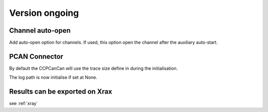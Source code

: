 Version ongoing
---------------

Channel auto-open
^^^^^^^^^^^^^^^^^

Add auto-open option for channels.
If used, this option open the channel after the auxiliary auto-start.


PCAN Connector
^^^^^^^^^^^^^^

By default the CCPCanCan will use the trace size define in during the initialisation.

The log path is now initialise if set at None.

Results can be exported on Xrax
^^^^^^^^^^^^^^^^^^^^^^^^^^^^^^^

see :ref:`xray`

